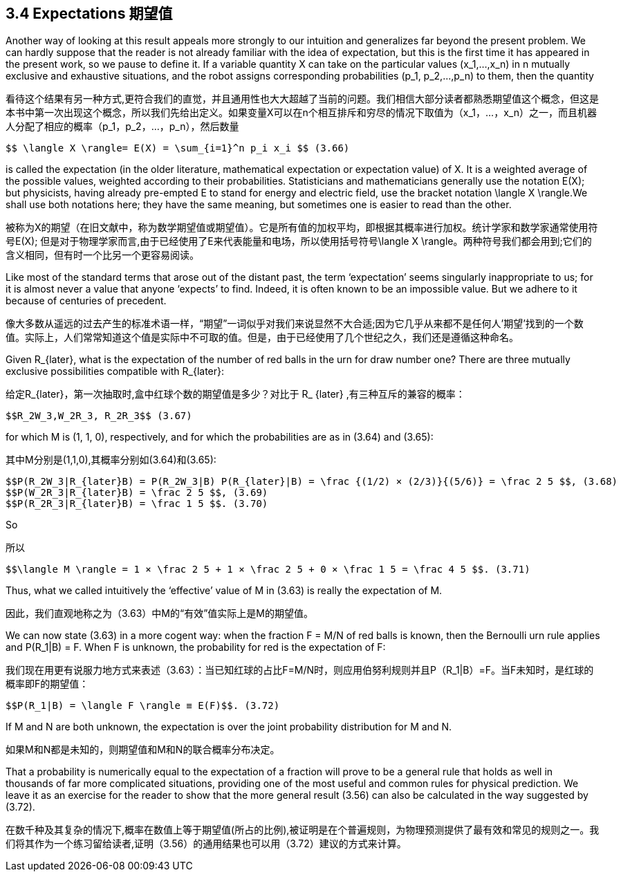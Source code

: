 == 3.4 Expectations 期望值

Another way of looking at this result appeals more strongly to our intuition and generalizes far beyond the present problem. We can hardly suppose that the reader is not already familiar with the idea of expectation, but this is the first time it has appeared in the present work, so we pause to define it. If a variable quantity X can take on the particular values $$(x_1,...,x_n)$$ in n mutually exclusive and exhaustive situations, and the robot assigns corresponding probabilities $$(p_1, p_2,...,p_n)$$ to them, then the quantity

看待这个结果有另一种方式,更符合我们的直觉，并且通用性也大大超越了当前的问题。我们相信大部分读者都熟悉期望值这个概念，但这是本书中第一次出现这个概念，所以我们先给出定义。如果变量X可以在n个相互排斥和穷尽的情况下取值为$$（x_1，...，x_n）$$之一，而且机器人分配了相应的概率$$（p_1，p_2，...，p_n）$$，然后数量

 $$ \langle X \rangle= E(X) = \sum_{i=1}^n p_i x_i $$ (3.66)

is called the expectation (in the older literature, mathematical expectation or expectation value) of X. It is a weighted average of the possible values, weighted according to their probabilities. Statisticians and mathematicians generally use the notation E(X); but physicists, having already pre-empted E to stand for energy and electric field, use the bracket notation $$\langle X \rangle$$.We shall use both notations here; they have the same meaning, but sometimes one is easier to read than the other.

被称为X的期望（在旧文献中，称为数学期望值或期望值）。它是所有值的加权平均，即根据其概率进行加权。统计学家和数学家通常使用符号E(X); 但是对于物理学家而言,由于已经使用了E来代表能量和电场，所以使用括号符号$$\langle X \rangle$$。两种符号我们都会用到;它们的含义相同，但有时一个比另一个更容易阅读。

Like most of the standard terms that arose out of the distant past, the term ‘expectation’ seems singularly inappropriate to us; for it is almost never a value that anyone ‘expects’ to find. Indeed, it is often known to be an impossible value. But we adhere to it because of centuries of precedent.

像大多数从遥远的过去产生的标准术语一样，“期望”一词似乎对我们来说显然不大合适;因为它几乎从来都不是任何人'期望'找到的一个数值。实际上，人们常常知道这个值是实际中不可取的值。但是，由于已经使用了几个世纪之久，我们还是遵循这种命名。

Given $$R_{later}$$, what is the expectation of the number of red balls in the urn for draw number one? There are three mutually exclusive possibilities compatible with $$R_{later}$$:

给定$$R_{later}$$，第一次抽取时,盒中红球个数的期望值是多少？对比于$$ R_ {later} $$,有三种互斥的兼容的概率：

 $$R_2W_3,W_2R_3, R_2R_3$$ (3.67)

for which M is (1, 1, 0), respectively, and for which the probabilities are as in (3.64) and (3.65):

其中M分别是(1,1,0),其概率分别如(3.64)和(3.65):

 $$P(R_2W_3|R_{later}B) = P(R_2W_3|B) P(R_{later}|B) = \frac {(1/2) × (2/3)}{(5/6)} = \frac 2 5 $$, (3.68)
 $$P(W_2R_3|R_{later}B) = \frac 2 5 $$, (3.69) 
 $$P(R_2R_3|R_{later}B) = \frac 1 5 $$. (3.70)

So

所以

 $$\langle M \rangle = 1 × \frac 2 5 + 1 × \frac 2 5 + 0 × \frac 1 5 = \frac 4 5 $$. (3.71)

Thus, what we called intuitively the ‘effective’ value of M in (3.63) is really the expectation of M.

因此，我们直观地称之为（3.63）中M的“有效”值实际上是M的期望值。

We can now state (3.63) in a more cogent way: when the fraction F = M/N of red balls is known, then the Bernoulli urn rule applies and $$P(R_1|B) = F$$. When F is unknown, the probability for red is the expectation of F: 

我们现在用更有说服力地方式来表述（3.63）：当已知红球的占比F=M/N时，则应用伯努利规则并且$$P（R_1|B）=F$$。当F未知时，是红球的概率即F的期望值：

 $$P(R_1|B) = \langle F \rangle ≡ E(F)$$. (3.72)

If M and N are both unknown, the expectation is over the joint probability distribution for M and N.

如果M和N都是未知的，则期望值和M和N的联合概率分布决定。

That a probability is numerically equal to the expectation of a fraction will prove to be a general rule that holds as well in thousands of far more complicated situations, providing one of the most useful and common rules for physical prediction. We leave it as an exercise for the reader to show that the more general result (3.56) can also be calculated in the way suggested by (3.72).

在数千种及其复杂的情况下,概率在数值上等于期望值(所占的比例),被证明是在个普遍规则，为物理预测提供了最有效和常见的规则之一。我们将其作为一个练习留给读者,证明（3.56）的通用结果也可以用（3.72）建议的方式来计算。
